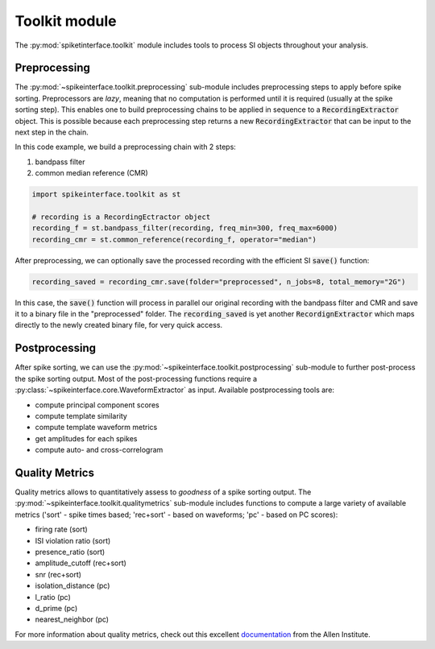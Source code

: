 Toolkit module
==============

The :py:mod:`spiketinterface.toolkit` module includes tools to process SI objects throughout your analysis.


Preprocessing
-------------

The :py:mod:`~spikeinterface.toolkit.preprocessing` sub-module includes preprocessing steps to apply before spike
sorting. Preprocessors are *lazy*, meaning that no computation is performed until it is required (usually at the
spike sorting step). This enables one to build preprocessing chains to be applied in sequence to a
:code:`RecordingExtractor` object.
This is possible because each preprocessing step returns a new :code:`RecordingExtractor` that can be input to the next
step in the chain.

In this code example, we build a preprocessing chain with 2 steps:

1) bandpass filter
2) common median reference (CMR)

.. code-block:: python

    import spikeinterface.toolkit as st

    # recording is a RecordingEctractor object
    recording_f = st.bandpass_filter(recording, freq_min=300, freq_max=6000)
    recording_cmr = st.common_reference(recording_f, operator="median")

After preprocessing, we can optionally save the processed recording with the efficient SI :code:`save()` function:

.. code-block:: python

    recording_saved = recording_cmr.save(folder="preprocessed", n_jobs=8, total_memory="2G")

In this case, the :code:`save()` function will process in parallel our original recording with the bandpass filter and
CMR and save it to a binary file in the "preprocessed" folder. The :code:`recording_saved` is yet another
:code:`RecordignExtractor` which maps directly to the newly created binary file, for very quick access.


Postprocessing
--------------

After spike sorting, we can use the :py:mod:`~spikeinterface.toolkit.postprocessing` sub-module to further post-process
the spike sorting output. Most of the post-processing functions require a
:py:class:`~spikeinterface.core.WaveformExtractor` as input. Available postprocessing tools are:

* compute principal component scores
* compute template similarity
* compute template waveform metrics
* get amplitudes for each spikes
* compute auto- and cross-correlogram


Quality Metrics
---------------

Quality metrics allows to quantitatively assess to *goodness* of a spike sorting output. The
:py:mod:`~spikeinterface.toolkit.qualitymetrics` sub-module includes functions to compute a large variety of available
metrics ('sort' - spike times based; 'rec+sort' - based on waveforms; 'pc' - based on PC scores):

* firing rate (sort)
* ISI violation ratio (sort)
* presence_ratio (sort)
* amplitude_cutoff (rec+sort)
* snr (rec+sort)
* isolation_distance (pc)
* l_ratio (pc)
* d_prime (pc)
* nearest_neighbor (pc)

For more information about quality metrics, check out this excellent
`documentation <https://allensdk.readthedocs.io/en/latest/_static/examples/nb/ecephys_quality_metrics.html>`_
from the Allen Institute.
